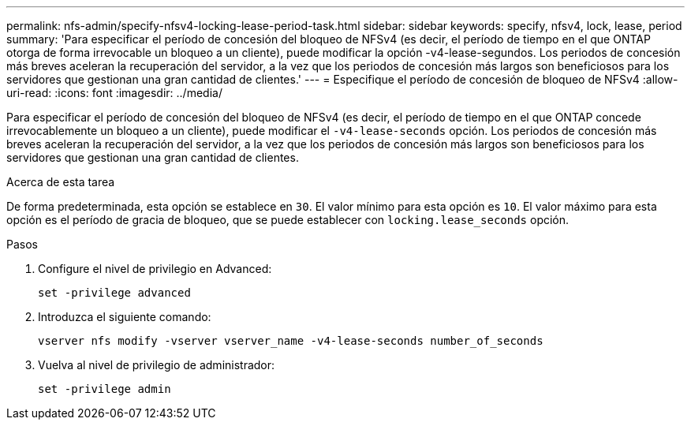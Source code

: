 ---
permalink: nfs-admin/specify-nfsv4-locking-lease-period-task.html 
sidebar: sidebar 
keywords: specify, nfsv4, lock, lease, period 
summary: 'Para especificar el período de concesión del bloqueo de NFSv4 (es decir, el período de tiempo en el que ONTAP otorga de forma irrevocable un bloqueo a un cliente), puede modificar la opción -v4-lease-segundos. Los periodos de concesión más breves aceleran la recuperación del servidor, a la vez que los periodos de concesión más largos son beneficiosos para los servidores que gestionan una gran cantidad de clientes.' 
---
= Especifique el período de concesión de bloqueo de NFSv4
:allow-uri-read: 
:icons: font
:imagesdir: ../media/


[role="lead"]
Para especificar el período de concesión del bloqueo de NFSv4 (es decir, el período de tiempo en el que ONTAP concede irrevocablemente un bloqueo a un cliente), puede modificar el `-v4-lease-seconds` opción. Los periodos de concesión más breves aceleran la recuperación del servidor, a la vez que los periodos de concesión más largos son beneficiosos para los servidores que gestionan una gran cantidad de clientes.

.Acerca de esta tarea
De forma predeterminada, esta opción se establece en `30`. El valor mínimo para esta opción es `10`. El valor máximo para esta opción es el período de gracia de bloqueo, que se puede establecer con `locking.lease_seconds` opción.

.Pasos
. Configure el nivel de privilegio en Advanced:
+
`set -privilege advanced`

. Introduzca el siguiente comando:
+
`vserver nfs modify -vserver vserver_name -v4-lease-seconds number_of_seconds`

. Vuelva al nivel de privilegio de administrador:
+
`set -privilege admin`


